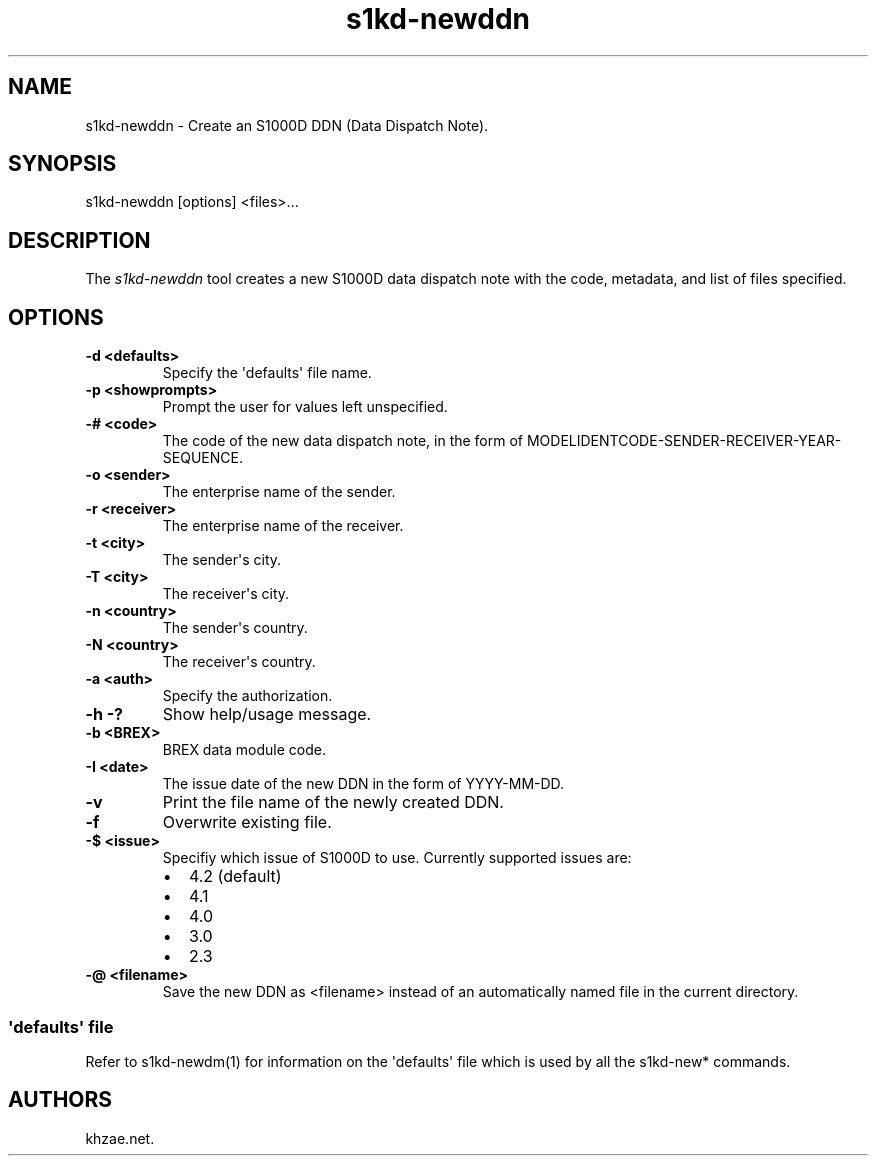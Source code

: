 .\" Automatically generated by Pandoc 1.19.2.1
.\"
.TH "s1kd\-newddn" "1" "2018\-01\-18" "" "General Commands Manual"
.hy
.SH NAME
.PP
s1kd\-newddn \- Create an S1000D DDN (Data Dispatch Note).
.SH SYNOPSIS
.PP
s1kd\-newddn [options] <files>...
.SH DESCRIPTION
.PP
The \f[I]s1kd\-newddn\f[] tool creates a new S1000D data dispatch note
with the code, metadata, and list of files specified.
.SH OPTIONS
.TP
.B \-d <defaults>
Specify the \[aq]defaults\[aq] file name.
.RS
.RE
.TP
.B \-p <showprompts>
Prompt the user for values left unspecified.
.RS
.RE
.TP
.B \-# <code>
The code of the new data dispatch note, in the form of
MODELIDENTCODE\-SENDER\-RECEIVER\-YEAR\-SEQUENCE.
.RS
.RE
.TP
.B \-o <sender>
The enterprise name of the sender.
.RS
.RE
.TP
.B \-r <receiver>
The enterprise name of the receiver.
.RS
.RE
.TP
.B \-t <city>
The sender\[aq]s city.
.RS
.RE
.TP
.B \-T <city>
The receiver\[aq]s city.
.RS
.RE
.TP
.B \-n <country>
The sender\[aq]s country.
.RS
.RE
.TP
.B \-N <country>
The receiver\[aq]s country.
.RS
.RE
.TP
.B \-a <auth>
Specify the authorization.
.RS
.RE
.TP
.B \-h \-?
Show help/usage message.
.RS
.RE
.TP
.B \-b <BREX>
BREX data module code.
.RS
.RE
.TP
.B \-I <date>
The issue date of the new DDN in the form of YYYY\-MM\-DD.
.RS
.RE
.TP
.B \-v
Print the file name of the newly created DDN.
.RS
.RE
.TP
.B \-f
Overwrite existing file.
.RS
.RE
.TP
.B \-$ <issue>
Specifiy which issue of S1000D to use.
Currently supported issues are:
.RS
.IP \[bu] 2
4.2 (default)
.IP \[bu] 2
4.1
.IP \[bu] 2
4.0
.IP \[bu] 2
3.0
.IP \[bu] 2
2.3
.RE
.TP
.B \-\@ <filename>
Save the new DDN as <filename> instead of an automatically named file in
the current directory.
.RS
.RE
.SS \[aq]defaults\[aq] file
.PP
Refer to s1kd\-newdm(1) for information on the \[aq]defaults\[aq] file
which is used by all the s1kd\-new* commands.
.SH AUTHORS
khzae.net.
